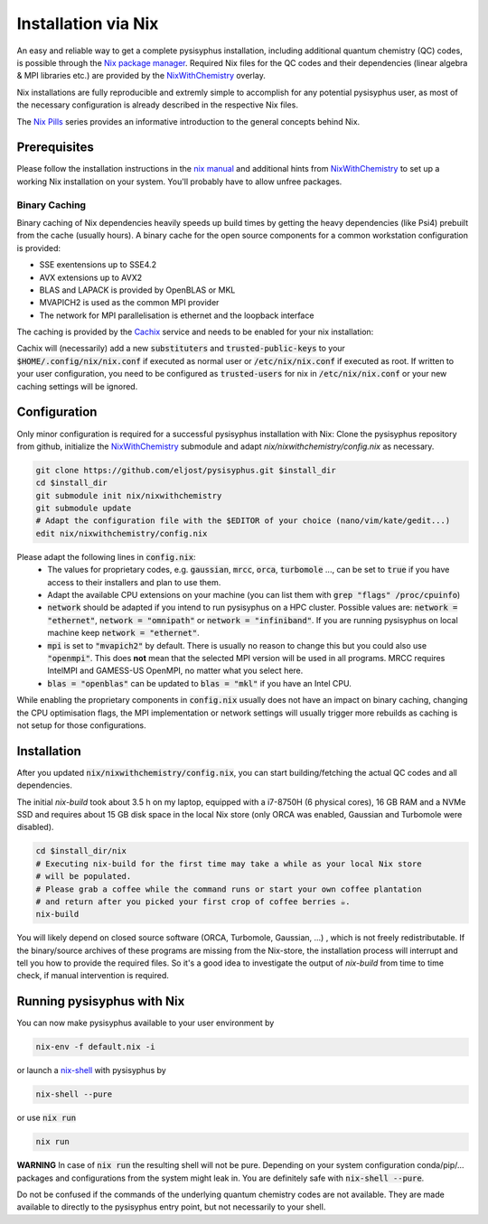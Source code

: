 Installation via Nix
********************

An easy and reliable way to get a complete pysisyphus installation, including additional quantum chemistry (QC) codes, is possible through the `Nix package manager`_. Required Nix files for the QC codes and their dependencies (linear algebra & MPI libraries etc.) are provided by the NixWithChemistry_ overlay.

Nix installations are fully reproducible and extremly simple to accomplish for any potential pysisyphus user, as most of the necessary configuration is already described in the respective Nix files.

The `Nix Pills`_ series provides an informative introduction to the general concepts behind Nix.

Prerequisites
=============

Please follow the installation instructions in the `nix manual`_ and additional hints from NixWithChemistry_ to set up a working Nix installation on your system. You'll probably have to allow unfree packages.

.. code-block:: bash
    nix-channel --add https://nixos.org/channels/nixos-20.09 nixos
    nix-channel --update
    export NIXPKGS_ALLOW_UNFREE=1

Binary Caching
--------------

Binary caching of Nix dependencies heavily speeds up build times by getting the heavy dependencies (like Psi4) prebuilt from the cache (usually hours). A binary cache for the open source components for a common workstation configuration is provided:

- SSE exentensions up to SSE4.2
- AVX extensions up to AVX2
- BLAS and LAPACK is provided by OpenBLAS or MKL
- MVAPICH2 is used as the common MPI provider
- The network for MPI parallelisation is ethernet and the loopback interface

The caching is provided by the Cachix_ service and needs to be enabled for your nix installation:

.. code-block: bash
    nix-env -iA nixos.cachix
    cachix use chemix

Cachix will (necessarily) add a new :code:`substituters` and :code:`trusted-public-keys` to your :code:`$HOME/.config/nix/nix.conf` if executed as normal user or :code:`/etc/nix/nix.conf` if executed as root. If written to your user configuration, you need to be configured as :code:`trusted-users` for nix in :code:`/etc/nix/nix.conf` or your new caching settings will be ignored.

Configuration
=============

Only minor configuration is required for a successful pysisyphus installation with Nix: Clone the pysisyphus repository from github, initialize the NixWithChemistry_ submodule and adapt `nix/nixwithchemistry/config.nix` as necessary.

.. code-block:: bash

    git clone https://github.com/eljost/pysisyphus.git $install_dir
    cd $install_dir
    git submodule init nix/nixwithchemistry
    git submodule update
    # Adapt the configuration file with the $EDITOR of your choice (nano/vim/kate/gedit...)
    edit nix/nixwithchemistry/config.nix

Please adapt the following lines in :code:`config.nix`:
    - The values for proprietary codes, e.g. :code:`gaussian`, :code:`mrcc`, :code:`orca`, :code:`turbomole` ..., can be set to :code:`true` if you have access to their installers and plan to use them.
    - Adapt the available CPU extensions on your machine (you can list them with :code:`grep "flags" /proc/cpuinfo`)
    - :code:`network` should be adapted if you intend to run pysisyphus on a HPC cluster. Possible values are: :code:`network = "ethernet"`, :code:`network = "omnipath"` or :code:`network = "infiniband"`. If you are running pysisyphus on local machine keep :code:`network = "ethernet"`.
    - :code:`mpi` is set to :code:`"mvapich2"` by default. There  is usually no reason to change this but you could also use :code:`"openmpi"`. This does **not** mean that the selected MPI version will be used in all programs. MRCC requires IntelMPI and GAMESS-US OpenMPI, no matter what you select here.
    - :code:`blas = "openblas"` can be updated to :code:`blas = "mkl"` if you have an Intel CPU.

While enabling the proprietary components in :code:`config.nix` usually does not have an impact on binary caching, changing the CPU optimisation flags, the MPI implementation or network settings will usually trigger more rebuilds as caching is not setup for those configurations.

Installation
============

After you updated :code:`nix/nixwithchemistry/config.nix`, you can start building/fetching the actual QC codes
and all dependencies.

The initial `nix-build` took about 3.5 h on my laptop, equipped with a i7-8750H (6 physical cores), 16 GB RAM and a NVMe SSD and requires about 15 GB disk space in the local Nix store (only ORCA was enabled, Gaussian and Turbomole were disabled).

.. code-block:: bash

    cd $install_dir/nix
    # Executing nix-build for the first time may take a while as your local Nix store
    # will be populated.
    # Please grab a coffee while the command runs or start your own coffee plantation
    # and return after you picked your first crop of coffee berries ☕.
    nix-build

You will likely depend on closed source software (ORCA, Turbomole, Gaussian, ...) , which is not freely redistributable. If the binary/source archives of these programs are missing from the Nix-store, the installation process will interrupt and tell you how to provide the required files. So it's a good idea to investigate the output of `nix-build` from time to time check, if manual intervention is required.

Running pysisyphus with Nix
===========================

You can now make pysisyphus available to your user environment by

.. code-block:: bash

    nix-env -f default.nix -i

or launch a `nix-shell`_ with pysisyphus by

.. code-block:: bash

   nix-shell --pure

or use :code:`nix run`

.. code-block:: bash

    nix run

**WARNING** In case of :code:`nix run` the resulting shell will not be pure. Depending on your system configuration conda/pip/... packages and configurations from the system might leak in. You are definitely safe with :code:`nix-shell --pure`.

Do not be confused if the commands of the underlying quantum chemistry codes are not available. They are made available to directly to the pysisyphus entry point, but not necessarily to your shell.

.. _`Nix package manager`: https://nixos.org/download.html
.. _NixWithChemistry: https://gitlab.com/theoretical-chemistry-jena/nixwithchemistry
.. _`nix-shell`: https://nixos.org/nix/manual/#sec-nix-shell
.. _`nix manual`: https://nixos.org/manual/nix/stable/
.. _`Nix Pills`: https://nixos.org/guides/nix-pills/index.html
.. _Cachix: https://cachix.org/

